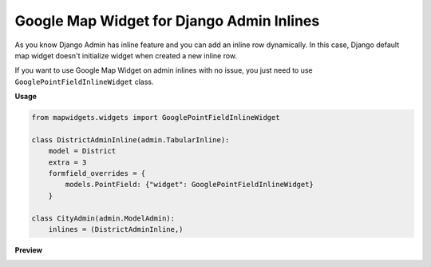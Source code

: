 Google Map Widget for Django Admin Inlines
==========================================

As you know Django Admin has inline feature and you can add an inline row dynamically. In this case, Django default map widget doesn't initialize widget when created a new inline row.

If you want to use Google Map Widget on admin inlines with no issue, you just need to use ``GooglePointFieldInlineWidget`` class.

**Usage**

.. code-block:: python

    from mapwidgets.widgets import GooglePointFieldInlineWidget

    class DistrictAdminInline(admin.TabularInline):
        model = District
        extra = 3
        formfield_overrides = {
            models.PointField: {"widget": GooglePointFieldInlineWidget}
        }

    class CityAdmin(admin.ModelAdmin):
        inlines = (DistrictAdminInline,)


**Preview**

.. image:: ../_static/images/google-point-field-admin-inline-widget.gif